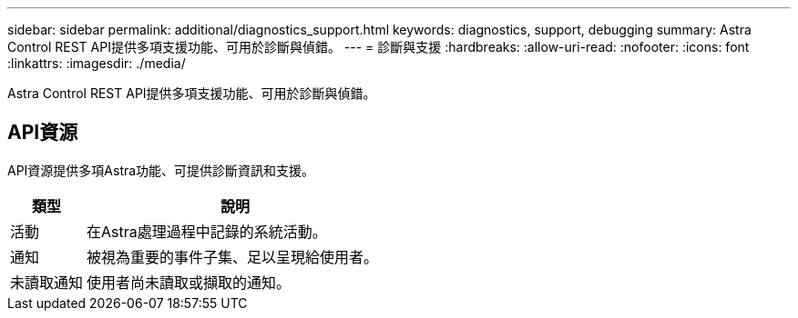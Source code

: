 ---
sidebar: sidebar 
permalink: additional/diagnostics_support.html 
keywords: diagnostics, support, debugging 
summary: Astra Control REST API提供多項支援功能、可用於診斷與偵錯。 
---
= 診斷與支援
:hardbreaks:
:allow-uri-read: 
:nofooter: 
:icons: font
:linkattrs: 
:imagesdir: ./media/


[role="lead"]
Astra Control REST API提供多項支援功能、可用於診斷與偵錯。



== API資源

API資源提供多項Astra功能、可提供診斷資訊和支援。

[cols="20,80"]
|===
| 類型 | 說明 


| 活動 | 在Astra處理過程中記錄的系統活動。 


| 通知 | 被視為重要的事件子集、足以呈現給使用者。 


| 未讀取通知 | 使用者尚未讀取或擷取的通知。 
|===